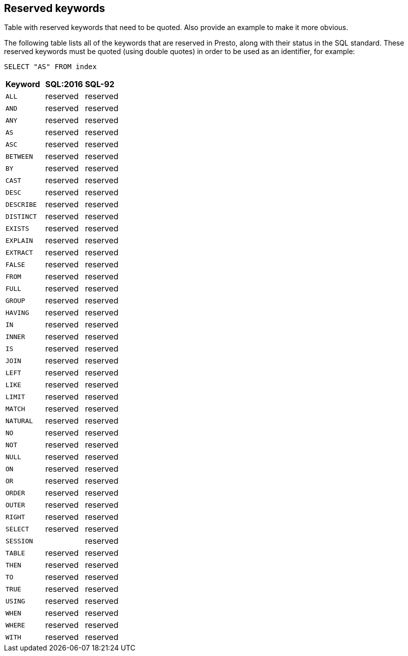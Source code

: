 [role="xpack"]
[testenv="basic"]
[[sql-syntax-reserved]]
== Reserved keywords

Table with reserved keywords that need to be quoted. Also provide an example to make it more obvious.

The following table lists all of the keywords that are reserved in Presto,
along with their status in the SQL standard. These reserved keywords must
be quoted (using double quotes) in order to be used as an identifier, for example:

[source, sql]
----
SELECT "AS" FROM index
----

[cols="^,^,^"]

|===

s|Keyword
s|SQL:2016
s|SQL-92


|`ALL`                        |reserved      |reserved
|`AND`                        |reserved      |reserved
|`ANY`                        |reserved      |reserved
|`AS`                         |reserved      |reserved
|`ASC`                        |reserved      |reserved
|`BETWEEN`                    |reserved      |reserved
|`BY`                         |reserved      |reserved
|`CAST`                       |reserved      |reserved
|`DESC`                       |reserved      |reserved
|`DESCRIBE`                   |reserved      |reserved
|`DISTINCT`                   |reserved      |reserved
|`EXISTS`                     |reserved      |reserved
|`EXPLAIN`                    |reserved      |reserved
|`EXTRACT`                    |reserved      |reserved
|`FALSE`                      |reserved      |reserved
|`FROM`                       |reserved      |reserved
|`FULL`                       |reserved      |reserved
|`GROUP`                      |reserved      |reserved
|`HAVING`                     |reserved      |reserved
|`IN`                         |reserved      |reserved
|`INNER`                      |reserved      |reserved
|`IS`                         |reserved      |reserved
|`JOIN`                       |reserved      |reserved
|`LEFT`                       |reserved      |reserved
|`LIKE`                       |reserved      |reserved
|`LIMIT`                      |reserved      |reserved
|`MATCH`                      |reserved      |reserved
|`NATURAL`                    |reserved      |reserved
|`NO`                         |reserved      |reserved
|`NOT`                        |reserved      |reserved
|`NULL`                       |reserved      |reserved
|`ON`                         |reserved      |reserved
|`OR`                         |reserved      |reserved
|`ORDER`                      |reserved      |reserved
|`OUTER`                      |reserved      |reserved
|`RIGHT`                      |reserved      |reserved
|`SELECT`                     |reserved      |reserved
|`SESSION`                    |              |reserved
|`TABLE`                      |reserved      |reserved
|`THEN`                       |reserved      |reserved
|`TO`                         |reserved      |reserved
|`TRUE`                       |reserved      |reserved
|`USING`                      |reserved      |reserved
|`WHEN`                       |reserved      |reserved
|`WHERE`                      |reserved      |reserved
|`WITH`                       |reserved      |reserved

|===
